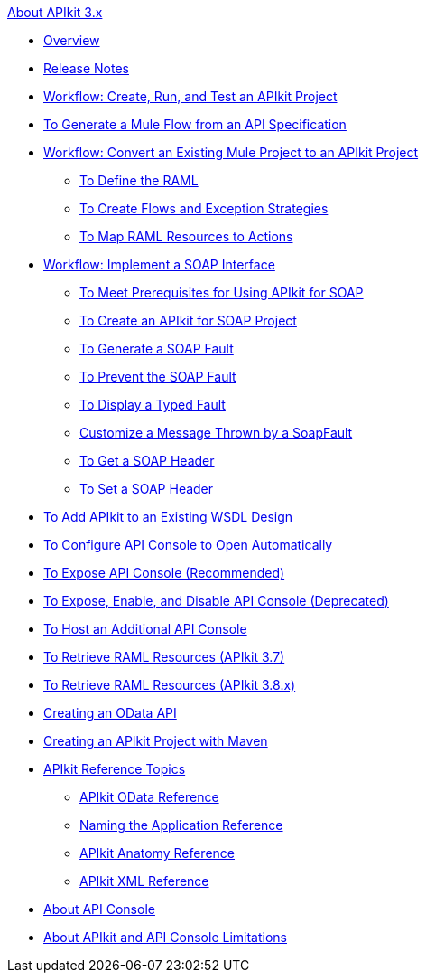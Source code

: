 .xref:index.adoc[About APIkit 3.x]
* xref:index.adoc[Overview]
* xref:apikit-release-notes.adoc[Release Notes] 
* xref:apikit-tutorial.adoc[Workflow: Create, Run, and Test an APIkit Project]
* xref:apikit-tutorial-jsonplaceholder.adoc[To Generate a Mule Flow from an API Specification]
* xref:apikit-add-raml-workflow.adoc[Workflow: Convert an Existing Mule Project to an APIkit Project]
** xref:apikit-define-raml-task.adoc[To Define the RAML]
** xref:apikit-create-flows-task.adoc[To Create Flows and Exception Strategies]
** xref:apikit-map-resources-task.adoc[To Map RAML Resources to Actions]
* xref:apikit-for-soap.adoc[Workflow: Implement a SOAP Interface]
** xref:apikit-soap-prerequisites-task.adoc[To Meet Prerequisites for Using APIkit for SOAP]
** xref:apikit-soap-project-task.adoc[To Create an APIkit for SOAP Project]
** xref:apikit-soap-fault-task.adoc[To Generate a SOAP Fault]
** xref:apikit-prevent-fault-task.adoc[To Prevent the SOAP Fault]
** xref:apikit-display-fault-task.adoc[To Display a Typed Fault]
** xref:apikit-customize-soap-fault-msg.adoc[Customize a Message Thrown by a SoapFault]
** xref:apikit-get-header-task.adoc[To Get a SOAP Header]
** xref:apikit-set-header-task.adoc[To Set a SOAP Header]
* xref:apikit-add-wsdl-task.adoc[To Add APIkit to an Existing WSDL Design]
* xref:apikit-configure-show-console-task.adoc[To Configure API Console to Open Automatically]
* xref:apikit-console-expose-recommend-task.adoc[To Expose API Console (Recommended)]
* xref:apikit-console-expose-deprecate-task.adoc[To Expose, Enable, and Disable API Console (Deprecated)]
* xref:apikit-add-console.adoc[To Host an Additional API Console]
* xref:apikit-retrieve-raml-37-task.adoc[To Retrieve RAML Resources (APIkit 3.7)]
* xref:apikit-retrieve-raml-38-task.adoc[To Retrieve RAML Resources (APIkit 3.8.x)]
* xref:creating-an-odata-api-with-apikit.adoc[Creating an OData API]
* xref:creating-an-apikit-project-with-maven.adoc[Creating an APIkit Project with Maven]
* xref:apikit-reference-topics.adoc[APIkit Reference Topics]
** xref:apikit-odata-extension-reference.adoc[APIkit OData Reference]
** xref:apikit-using.adoc[Naming the Application Reference]
** xref:apikit-basic-anatomy.adoc[APIkit Anatomy Reference]
** xref:apikit-reference.adoc[APIkit XML Reference]
* xref:apikit-console-concept.adoc[About API Console]
* xref:apikit-limitations-concept.adoc[About APIkit and API Console Limitations]
